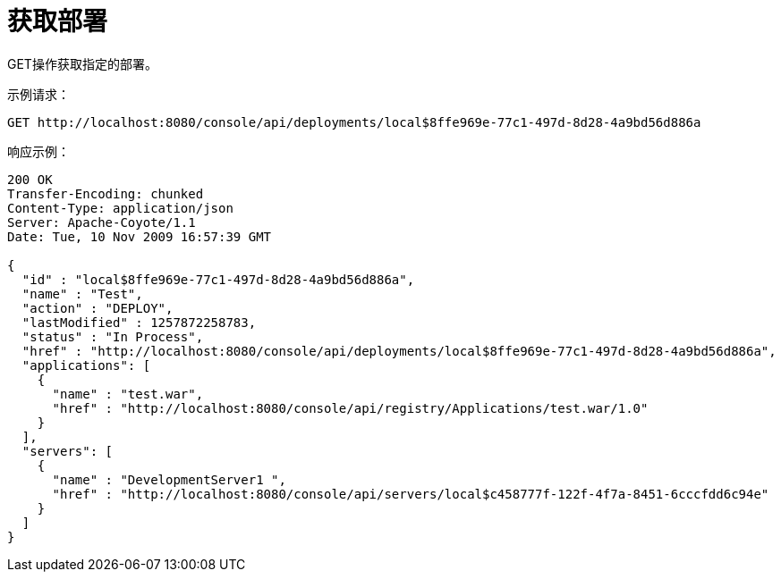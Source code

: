 = 获取部署
:keywords: tcat, get, deployment

GET操作获取指定的部署。

示例请求：

[source, code, linenums]
----
GET http://localhost:8080/console/api/deployments/local$8ffe969e-77c1-497d-8d28-4a9bd56d886a
----

响应示例：

[source, code, linenums]
----
200 OK
Transfer-Encoding: chunked
Content-Type: application/json
Server: Apache-Coyote/1.1
Date: Tue, 10 Nov 2009 16:57:39 GMT
  
{
  "id" : "local$8ffe969e-77c1-497d-8d28-4a9bd56d886a",
  "name" : "Test",
  "action" : "DEPLOY",
  "lastModified" : 1257872258783,
  "status" : "In Process",
  "href" : "http://localhost:8080/console/api/deployments/local$8ffe969e-77c1-497d-8d28-4a9bd56d886a",
  "applications": [
    {
      "name" : "test.war",
      "href" : "http://localhost:8080/console/api/registry/Applications/test.war/1.0"
    }
  ],
  "servers": [
    {
      "name" : "DevelopmentServer1 ",
      "href" : "http://localhost:8080/console/api/servers/local$c458777f-122f-4f7a-8451-6cccfdd6c94e"
    }
  ]
}
----
